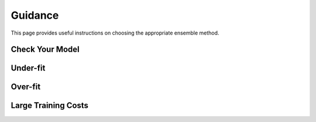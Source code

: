 Guidance
========

This page provides useful instructions on choosing the appropriate ensemble method.

Check Your Model
----------------

Under-fit
---------

Over-fit
--------

Large Training Costs
--------------------
